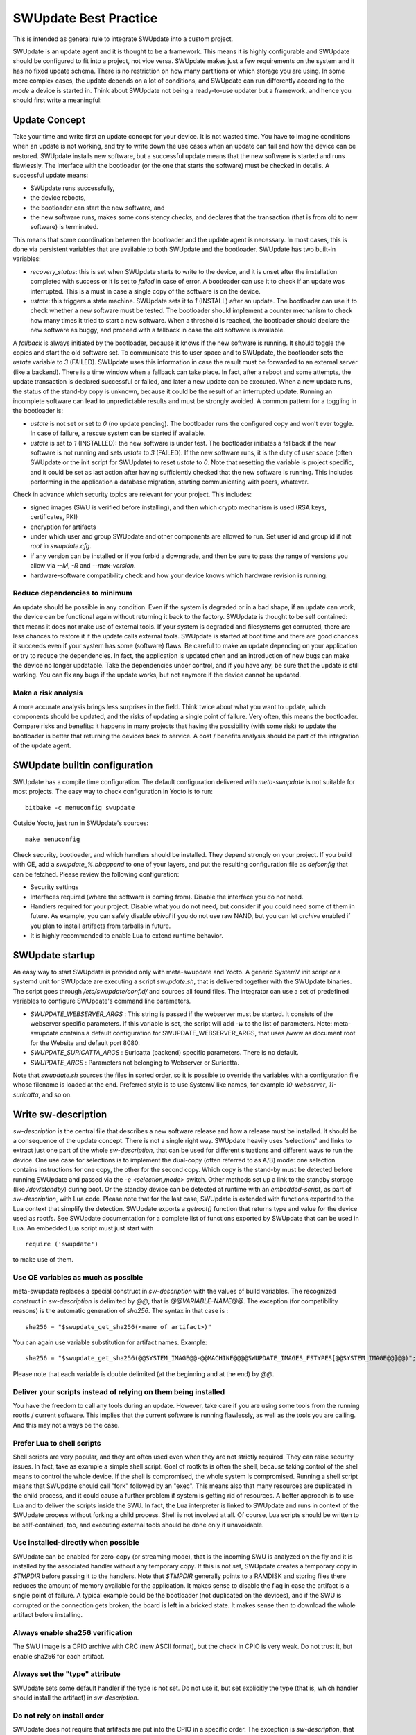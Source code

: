 ..
        SPDX-FileCopyrightText: 2021 Stefano Babic <sbabic@denx.de>
        SPDX-License-Identifier: GPL-2.0-only

**********************
SWUpdate Best Practice
**********************

This is intended as general rule to integrate SWUpdate into a custom project.

SWUpdate is an update agent and it is thought to be a framework. This means it is highly
configurable and SWUpdate should be configured to fit into a project, not
vice versa. SWUpdate makes just a few requirements on the system and it has no fixed update schema.
There is no restriction on how many partitions or which storage you are using.
In some more complex cases, the update depends on a lot of conditions,
and SWUpdate can run differently according to the `mode` a device is started in.
Think about SWUpdate not being a ready-to-use updater but a framework, and hence you should first
write a meaningful:

Update Concept
==============

Take your time and write first an update concept for your device.  It is not wasted time.
You have to imagine conditions when an update is not working, and try to write
down the use cases when an update can fail and how the device can be restored.
SWUpdate installs new software, but a successful update means that the new software
is started and runs flawlessly. The interface with the bootloader (or the one that starts the
software) must be checked in details.
A successful update means:

- SWUpdate runs successfully,
- the device reboots,
- the bootloader can start the new software, and
- the new software runs, makes some consistency checks, and declares that the transaction (that is from old to new software) is terminated.

This means that some coordination between the bootloader and the update agent is necessary.
In most cases, this is done via persistent variables that are available to both
SWUpdate and the bootloader. SWUpdate has two built-in variables:

- *recovery_status*: this is set when SWUpdate starts to write to the device, and it is
  unset after the installation completed with success or it is set to `failed` in case
  of error. A bootloader can use it to check if an update was interrupted.
  This is a must in case a single copy of the software is on the device.

- *ustate*: this triggers a state machine. SWUpdate sets it to `1` (INSTALL) after an update.
  The bootloader can use it to check whether a new software must be tested.
  The bootloader should implement a counter mechanism to check how many times it tried to start
  a new software. When a threshold is reached, the bootloader should declare the new software
  as buggy, and proceed with a fallback in case the old software is available.

A *fallback* is always initiated by the bootloader, because it knows
if the new software is running. It should toggle the copies and start the old software set.
To communicate this to user space and to SWUpdate, the bootloader sets the `ustate` variable to
`3` (FAILED). SWUpdate uses this information in case the result must be forwarded to an external server (like a backend).
There is a time window when a fallback can take place. In fact, after a reboot and some attempts,
the update transaction is declared successful or failed, and later a new update can be executed.
When a new update runs, the status of the stand-by copy is unknown, because it could be
the result of an interrupted update. Running an incomplete software can lead to unpredictable
results and must be strongly avoided.
A common pattern for a toggling in the bootloader is:

- `ustate` is not set or set to `0` (no update pending). The bootloader runs the configured
  copy and won't ever toggle. In case of failure, a rescue system can be started if available.
- `ustate` is set to  `1` (INSTALLED): the new software is under test. The bootloader initiates
  a fallback if the new software is not running and sets `ustate` to `3` (FAILED). If the new software runs,
  it is the duty of user space (often SWUpdate or the init script for SWUpdate) to reset `ustate`
  to `0`. Note that resetting the variable is project specific, and it could be set as last
  action after having sufficiently checked that the new software is running. This includes
  performing in the application a database migration, starting communicating with peers, whatever.

Check in advance which security topics are relevant for your project. This includes:

- signed images (SWU is verified before installing), and then which crypto mechanism is used
  (RSA keys, certificates, PKI)
- encryption for artifacts
- under which user and group SWUpdate and other components are allowed to run.
  Set user id and group id if not `root` in `swupdate.cfg`.
- if any version can be installed or if you forbid a downgrade, and then be sure to pass
  the range of versions you allow via `--M`, `-R` and `--max-version`.
- hardware-software compatibility check and how your device knows which hardware
  revision is running.

Reduce dependencies to minimum
------------------------------

An update should be possible in any condition. Even if the system is degraded or in a bad shape,
if an update can work, the device can be functional again without returning it back to the
factory.
SWUpdate is thought to be self contained: that means it does not make use of external
tools. If your system is degraded and filesystems get corrupted, there are less chances to restore it
if the update calls external tools. SWUpdate is started at boot time and there are good chances
it succeeds even if your system has some (software) flaws.
Be careful to make an update depending on your application or try to reduce the dependencies.
In fact, the application is updated often and an introduction of new bugs can make the device no
longer updatable. Take the dependencies under control, and if you have any, be sure that the
update is still working. You can fix any bugs if the update works, but not anymore if the device
cannot be updated.

Make a risk analysis
--------------------

A more accurate analysis brings less surprises in the field. Think twice about what you want to update,
which components should be updated, and the risks of updating a single point of failure.
Very often, this means the bootloader. Compare risks and benefits: it happens in many projects that
having the possibility (with some risk) to update the bootloader is better that returning the devices
back to service. A cost / benefits analysis should be part of the integration of the update agent.

SWUpdate builtin configuration
==============================

SWUpdate has a compile time configuration. The default configuration delivered with `meta-swupdate`
is not suitable for most projects. The easy way to check configuration in Yocto is to run:

::

        bitbake -c menuconfig swupdate

Outside Yocto, just run in SWUpdate's sources:

::

        make menuconfig

Check security, bootloader, and which handlers should be installed. They depend strongly on
your project.
If you build with OE, add a `swupdate_%.bbappend` to one of your layers, and put the resulting
configuration file as `defconfig` that can be fetched.
Please review the following configuration:

- Security settings
- Interfaces required (where the software is coming from). Disable the interface you do not need.
- Handlers required for your project. Disable what you do not need, but consider if
  you could need some of them in future. As example, you can safely disable *ubivol* if
  you do not use raw NAND, but you can let *archive* enabled if you plan to install artifacts
  from tarballs in future.
- It is highly recommended to enable Lua to extend runtime behavior.

SWUpdate startup
================

An easy way to start SWUpdate is provided only with meta-swupdate and Yocto. A generic SystemV init script or a
systemd unit for SWUpdate are executing a script `swupdate.sh`, that is delivered together with the SWUpdate
binaries.
The script goes through `/etc/swupdate/conf.d/` and sources all found files. The integrator can use
a set of predefined variables to configure SWUpdate's command line parameters. 

- *SWUPDATE_WEBSERVER_ARGS* : This string is passed if the webserver must be started. It consists of the webserver
  specific parameters. If this variable is set, the script will add `-w` to the list of parameters.
  Note: meta-swupdate contains a default configuration for SWUPDATE_WEBSERVER_ARGS, that uses /www as document root
  for the Website and default port 8080.
- *SWUPDATE_SURICATTA_ARGS* : Suricatta (backend) specific parameters. There is no default.
- *SWUPDATE_ARGS* : Parameters not belonging to Webserver or Suricatta.

Note that `swupdate.sh` sources the files in sorted order, so it is possible to override the variables
with a configuration file whose filename is loaded at the end. Preferred style is to use SystemV like
names, for example `10-webserver`, `11-suricatta`, and so on.

Write sw-description
====================

`sw-description` is the central file that describes a new software release and how a release must be installed.
It should be a consequence of the update concept. There is not a single right way. SWUpdate heavily
uses 'selections' and links to extract just one part of the whole `sw-description`, that
can be used for different situations and different ways to run the device. One use case for
selections is to implement the dual-copy (often referred to as A/B) mode: one selection contains instructions
for one copy, the other for the second copy. Which copy is the stand-by must be detected
before running SWUpdate and passed via the `-e <selection,mode>` switch.
Other methods set up a link to the standby storage (like `/dev/standby`) during boot. Or the standby
device can be detected at runtime with an `embedded-script`, as part of `sw-description`, with Lua code.
Please note that for the last case, SWUpdate is extended with functions exported to the Lua context that
simplify the detection. SWUpdate exports a `getroot()` function that returns type and value for the device used
as rootfs. See SWUpdate documentation for a complete list of functions exported by SWUpdate that can be
used in Lua. An embedded Lua script must just start with

::

        require ('swupdate')

to make use of them.

Use OE variables as much as possible
------------------------------------

meta-swupdate replaces a special construct in `sw-description` with the values of build variables.
The recognized construct in `sw-description` is delimited by *@@*, that is *@@VARIABLE-NAME@@*.
The exception (for compatibility reasons) is the automatic generation of `sha256`. The syntax in that case
is :

::

        sha256 = "$swupdate_get_sha256(<name of artifact>)"

You can again use variable substitution for artifact names. Example:

::

        sha256 = "$swupdate_get_sha256(@@SYSTEM_IMAGE@@-@@MACHINE@@@@SWUPDATE_IMAGES_FSTYPES[@@SYSTEM_IMAGE@@]@@)";

Please note that each variable is double delimited (at the beginning and at the end) by `@@`.

Deliver your scripts instead of relying on them being installed
---------------------------------------------------------------

You have the freedom to call any tools during an update. However, take care if you are using
some tools from the running rootfs / current software. This implies that the current software is running
flawlessly, as well as the tools you are calling. And this may not always be the case.


Prefer Lua to shell scripts
---------------------------

Shell scripts are very popular, and they are often used even when they are not strictly required. 
They can raise security issues. In fact, take as example a simple
shell script. Goal of rootkits is often the shell, because taking control of the shell
means to control the whole device. If the shell is compromised, the whole system is compromised.
Running a shell script means that SWUpdate should call "fork" followed by an "exec". This means
also that many resources are duplicated in the child process, and it could cause a further
problem if system is getting rid of resources.
A better approach is to use Lua and to deliver the scripts inside the SWU. In fact, the Lua
interpreter is linked to SWUpdate and runs in context of the SWUpdate process without forking
a child process. Shell is not involved at all. Of course, Lua scripts should be written
to be self-contained, too, and executing external tools should be done only if unavoidable.

Use installed-directly when possible
------------------------------------

SWUpdate can be enabled for zero-copy (or streaming mode), that is the incoming SWU is analyzed on the fly and it is
installed by the associated handler without any temporary copy. If this is not set, SWUpdate creates
a temporary copy in `$TMPDIR` before passing it to the handlers. Note that `$TMPDIR` generally points to
a RAMDISK and storing files there reduces the amount of memory available for the application.
It makes sense to disable the flag in case the artifact is a single point of failure.
A typical example could be the bootloader (not duplicated on the devices), and if the SWU
is corrupted or the connection gets broken, the board is left in a bricked state. It makes sense
then to download the whole artifact before installing.

Always enable sha256 verification
---------------------------------

The SWU image is a CPIO archive with CRC (new ASCII format), but the check in CPIO is very
weak. Do not trust it, but enable sha256 for each artifact.

Always set the "type" attribute
-------------------------------

SWUpdate sets some default handler if the type is not set. Do not use it, but set explicitly
the type (that is, which handler should install the artifact) in `sw-description`.

Do not rely on install order
----------------------------

SWUpdate does not require that artifacts are put into the CPIO in a specific order. The exception is
`sw-description`, that must be the first file in a SWU. Avoid dependencies inside the SWU, that is an artifact
that can be installed only after another one was installed before. If you really need it, for example if
you want to install a file into a filesystem provided as image, disable `installed-directy` for the file
and enable it for the filesystem image.

Do not drop atomicity !
-----------------------

SWUpdate guarantees atomicity as long as you don't do something that simply breaks it. As example,
think about the bootloader's environment. In an `sw-description`, there is a specific section where
the environment can be set, adding / modifying / deleting variables. SWUpdate does not change
single variables, but generates the resulting new environment for the supported bootloader and
this is written in one shot in a way (for U-Boot / EFIBootguard, not for GRUB) that is power-cut safe. 
You can of course change the environment in a postinstall script, like in the following way (for U-Boot):

::

        fw_setenv var1 val1
        fw_setenv var2 val2
        fw_setenv var3 val3
        fw_setenv var4 val4
        fw_setenv var5 val5

If a power cut happens during two calls of fw_setenv, the environment is in an intermediate state and this
can brick the device.

Plan to have a rescue system
============================

Even if you have a double-copy setup, something can go wrong. Plan to have a rescue system (swupdate-image in meta-swupdate)
and to install it on a separate storage than the main system, if it is possible. This helps when the main
storage is corrupted, and the device can be restored in the field without returning it back to the factory.
Plan to update the rescue system as well: it is software, too, and its bugs should be fixed, too.
